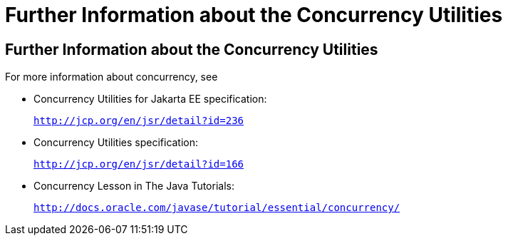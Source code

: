 = Further Information about the Concurrency Utilities


[[CHDBIHAA]][[further-information-about-the-concurrency-utilities]]

Further Information about the Concurrency Utilities
---------------------------------------------------

For more information about concurrency, see

* Concurrency Utilities for Jakarta EE specification:
+
`http://jcp.org/en/jsr/detail?id=236`
* Concurrency Utilities specification:
+
`http://jcp.org/en/jsr/detail?id=166`
* Concurrency Lesson in The Java Tutorials:
+
`http://docs.oracle.com/javase/tutorial/essential/concurrency/`
